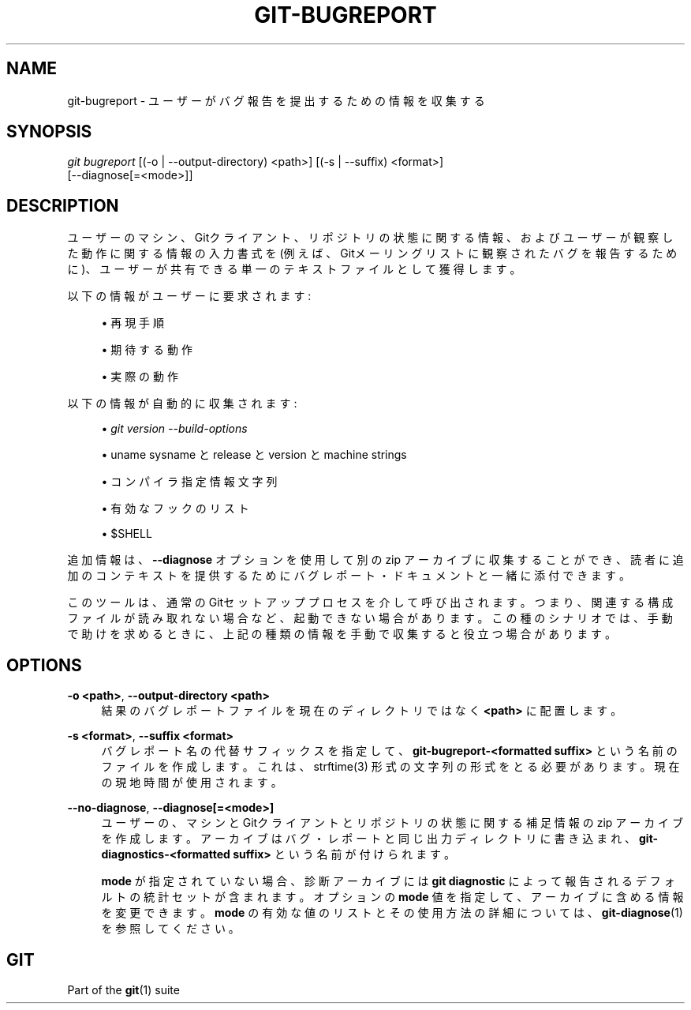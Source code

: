 '\" t
.\"     Title: git-bugreport
.\"    Author: [FIXME: author] [see http://docbook.sf.net/el/author]
.\" Generator: DocBook XSL Stylesheets v1.79.1 <http://docbook.sf.net/>
.\"      Date: 12/10/2022
.\"    Manual: Git Manual
.\"    Source: Git 2.38.0.rc1.238.g4f4d434dc6.dirty
.\"  Language: English
.\"
.TH "GIT\-BUGREPORT" "1" "12/10/2022" "Git 2\&.38\&.0\&.rc1\&.238\&.g" "Git Manual"
.\" -----------------------------------------------------------------
.\" * Define some portability stuff
.\" -----------------------------------------------------------------
.\" ~~~~~~~~~~~~~~~~~~~~~~~~~~~~~~~~~~~~~~~~~~~~~~~~~~~~~~~~~~~~~~~~~
.\" http://bugs.debian.org/507673
.\" http://lists.gnu.org/archive/html/groff/2009-02/msg00013.html
.\" ~~~~~~~~~~~~~~~~~~~~~~~~~~~~~~~~~~~~~~~~~~~~~~~~~~~~~~~~~~~~~~~~~
.ie \n(.g .ds Aq \(aq
.el       .ds Aq '
.\" -----------------------------------------------------------------
.\" * set default formatting
.\" -----------------------------------------------------------------
.\" disable hyphenation
.nh
.\" disable justification (adjust text to left margin only)
.ad l
.\" -----------------------------------------------------------------
.\" * MAIN CONTENT STARTS HERE *
.\" -----------------------------------------------------------------
.SH "NAME"
git-bugreport \- ユーザーがバグ報告を提出するための情報を収集する
.SH "SYNOPSIS"
.sp
.nf
\fIgit bugreport\fR [(\-o | \-\-output\-directory) <path>] [(\-s | \-\-suffix) <format>]
                [\-\-diagnose[=<mode>]]
.fi
.sp
.SH "DESCRIPTION"
.sp
ユーザーのマシン、Gitクライアント、リポジトリの状態に関する情報、およびユーザーが観察した動作に関する情報の入力書式を(例えば、Gitメーリングリストに観察されたバグを報告するために)、ユーザーが共有できる単一のテキストファイルとして獲得します。
.sp
以下の情報がユーザーに要求されます:
.sp
.RS 4
.ie n \{\
\h'-04'\(bu\h'+03'\c
.\}
.el \{\
.sp -1
.IP \(bu 2.3
.\}
再現手順
.RE
.sp
.RS 4
.ie n \{\
\h'-04'\(bu\h'+03'\c
.\}
.el \{\
.sp -1
.IP \(bu 2.3
.\}
期待する動作
.RE
.sp
.RS 4
.ie n \{\
\h'-04'\(bu\h'+03'\c
.\}
.el \{\
.sp -1
.IP \(bu 2.3
.\}
実際の動作
.RE
.sp
以下の情報が自動的に収集されます:
.sp
.RS 4
.ie n \{\
\h'-04'\(bu\h'+03'\c
.\}
.el \{\
.sp -1
.IP \(bu 2.3
.\}
\fIgit version \-\-build\-options\fR
.RE
.sp
.RS 4
.ie n \{\
\h'-04'\(bu\h'+03'\c
.\}
.el \{\
.sp -1
.IP \(bu 2.3
.\}
uname sysname と release と version と machine strings
.RE
.sp
.RS 4
.ie n \{\
\h'-04'\(bu\h'+03'\c
.\}
.el \{\
.sp -1
.IP \(bu 2.3
.\}
コンパイラ指定情報文字列
.RE
.sp
.RS 4
.ie n \{\
\h'-04'\(bu\h'+03'\c
.\}
.el \{\
.sp -1
.IP \(bu 2.3
.\}
有効なフックのリスト
.RE
.sp
.RS 4
.ie n \{\
\h'-04'\(bu\h'+03'\c
.\}
.el \{\
.sp -1
.IP \(bu 2.3
.\}
$SHELL
.RE
.sp
追加情報は、 \fB\-\-diagnose\fR オプションを使用して別の zip アーカイブに収集することができ、読者に追加のコンテキストを提供するためにバグレポート・ドキュメントと一緒に添付できます。
.sp
このツールは、通常のGitセットアッププロセスを介して呼び出されます。つまり、関連する構成ファイルが読み取れない場合など、起動できない場合があります。 この種のシナリオでは、手動で助けを求めるときに、上記の種類の情報を手動で収集すると役立つ場合があります。
.SH "OPTIONS"
.PP
\fB\-o <path>\fR, \fB\-\-output\-directory <path>\fR
.RS 4
結果のバグレポートファイルを現在のディレクトリではなく
\fB<path>\fR
に配置します。
.RE
.PP
\fB\-s <format>\fR, \fB\-\-suffix <format>\fR
.RS 4
バグレポート名の代替サフィックスを指定して、
\fBgit\-bugreport\-<formatted suffix>\fR
という名前のファイルを作成します。 これは、 strftime(3) 形式の文字列の形式をとる必要があります。現在の現地時間が使用されます。
.RE
.PP
\fB\-\-no\-diagnose\fR, \fB\-\-diagnose[=<mode>]\fR
.RS 4
ユーザーの、マシンとGitクライアントとリポジトリの状態に関する補足情報の zip アーカイブを作成します。 アーカイブはバグ・レポートと同じ出力ディレクトリに書き込まれ、
\fBgit\-diagnostics\-<formatted suffix>\fR
という名前が付けられます。
.sp
\fBmode\fR
が指定されていない場合、診断アーカイブには
\fBgit diagnostic\fR
によって報告されるデフォルトの統計セットが含まれます。 オプションの
\fBmode\fR
値を指定して、アーカイブに含める情報を変更できます。
\fBmode\fR
の有効な値のリストとその使用方法の詳細については、\fBgit-diagnose\fR(1)
を参照してください。
.RE
.SH "GIT"
.sp
Part of the \fBgit\fR(1) suite
